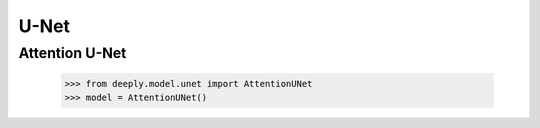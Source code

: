 U-Net
=====

Attention U-Net
---------------

    >>> from deeply.model.unet import AttentionUNet
    >>> model = AttentionUNet()
